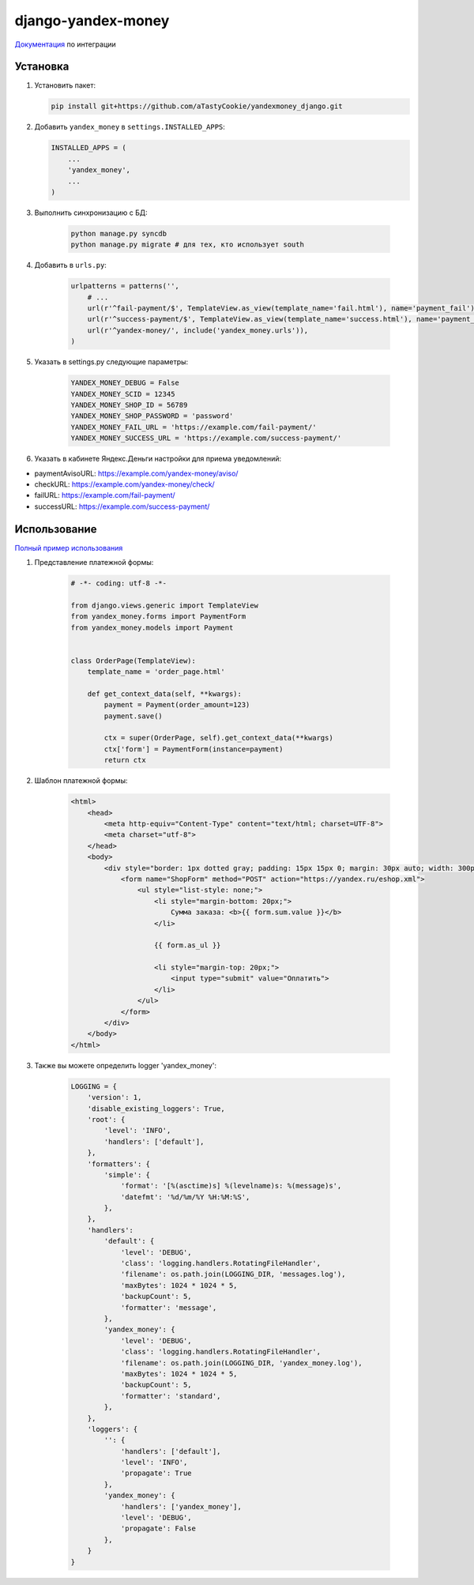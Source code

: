 django-yandex-money
===================

`Документация <https://money.yandex.ru/doc.xml?id=526537>`_ по интеграции

Установка
---------

#.  Установить пакет:

    .. code:: sh

        pip install git+https://github.com/aTastyCookie/yandexmoney_django.git

#.  Добавить ``yandex_money`` в ``settings.INSTALLED_APPS``:

    .. code:: python

        INSTALLED_APPS = (
            ...
            'yandex_money',
            ...
        )

#. Выполнить синхронизацию с БД:

    .. code:: sh

        python manage.py syncdb
        python manage.py migrate # для тех, кто использует south

#. Добавить в ``urls.py``:

    .. code:: python

        urlpatterns = patterns('',
            # ...
            url(r'^fail-payment/$', TemplateView.as_view(template_name='fail.html'), name='payment_fail'),
            url(r'^success-payment/$', TemplateView.as_view(template_name='success.html'), name='payment_success'),
            url(r'^yandex-money/', include('yandex_money.urls')),
        )

#. Указать в settings.py следующие параметры:

    .. code:: python

        YANDEX_MONEY_DEBUG = False
        YANDEX_MONEY_SCID = 12345
        YANDEX_MONEY_SHOP_ID = 56789
        YANDEX_MONEY_SHOP_PASSWORD = 'password'
        YANDEX_MONEY_FAIL_URL = 'https://example.com/fail-payment/'
        YANDEX_MONEY_SUCCESS_URL = 'https://example.com/success-payment/'


#. Указать в кабинете Яндекс.Деньги настройки для приема уведомлений:

* paymentAvisoURL: https://example.com/yandex-money/aviso/
* checkURL: https://example.com/yandex-money/check/
* failURL: https://example.com/fail-payment/
* successURL: https://example.com/success-payment/


Использование
-------------

`Полный пример использования <https://github.com/DrMartiner/django-yandex-money/tree/develop/example>`_

#. Представление платежной формы:

    .. code:: python

        # -*- coding: utf-8 -*-

        from django.views.generic import TemplateView
        from yandex_money.forms import PaymentForm
        from yandex_money.models import Payment


        class OrderPage(TemplateView):
            template_name = 'order_page.html'

            def get_context_data(self, **kwargs):
                payment = Payment(order_amount=123)
                payment.save()

                ctx = super(OrderPage, self).get_context_data(**kwargs)
                ctx['form'] = PaymentForm(instance=payment)
                return ctx

#. Шаблон платежной формы:

    .. code:: html

        <html>
            <head>
                <meta http-equiv="Content-Type" content="text/html; charset=UTF-8">
                <meta charset="utf-8">
            </head>
            <body>
                <div style="border: 1px dotted gray; padding: 15px 15px 0; margin: 30px auto; width: 300px;">
                    <form name="ShopForm" method="POST" action="https://yandex.ru/eshop.xml">
                        <ul style="list-style: none;">
                            <li style="margin-bottom: 20px;">
                                Сумма заказа: <b>{{ form.sum.value }}</b>
                            </li>

                            {{ form.as_ul }}

                            <li style="margin-top: 20px;">
                                <input type="submit" value="Оплатить">
                            </li>
                        </ul>
                    </form>
                </div>
            </body>
        </html>

#. Также вы можете определить logger 'yandex_money':

    .. code:: python

        LOGGING = {
            'version': 1,
            'disable_existing_loggers': True,
            'root': {
                'level': 'INFO',
                'handlers': ['default'],
            },
            'formatters': {
                'simple': {
                    'format': '[%(asctime)s] %(levelname)s: %(message)s',
                    'datefmt': '%d/%m/%Y %H:%M:%S',
                },
            },
            'handlers':
                'default': {
                    'level': 'DEBUG',
                    'class': 'logging.handlers.RotatingFileHandler',
                    'filename': os.path.join(LOGGING_DIR, 'messages.log'),
                    'maxBytes': 1024 * 1024 * 5,
                    'backupCount': 5,
                    'formatter': 'message',
                },
                'yandex_money': {
                    'level': 'DEBUG',
                    'class': 'logging.handlers.RotatingFileHandler',
                    'filename': os.path.join(LOGGING_DIR, 'yandex_money.log'),
                    'maxBytes': 1024 * 1024 * 5,
                    'backupCount': 5,
                    'formatter': 'standard',
                },
            },
            'loggers': {
                '': {
                    'handlers': ['default'],
                    'level': 'INFO',
                    'propagate': True
                },
                'yandex_money': {
                    'handlers': ['yandex_money'],
                    'level': 'DEBUG',
                    'propagate': False
                },
            }
        }

